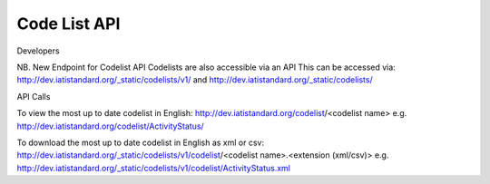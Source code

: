 Code List API
=============

Developers

NB. New Endpoint for Codelist API
Codelists are also accessible via an API
This can be accessed via:
http://dev.iatistandard.org/_static/codelists/v1/ and 
http://dev.iatistandard.org/_static/codelists/

API Calls

To view the most up to date codelist in English:
http://dev.iatistandard.org/codelist/<codelist name>
e.g. http://dev.iatistandard.org/codelist/ActivityStatus/

To download the most up to date codelist in English as xml or csv:
http://dev.iatistandard.org/_static/codelists/v1/codelist/<codelist name>.<extension (xml/csv)>
e.g. http://dev.iatistandard.org/_static/codelists/v1/codelist/ActivityStatus.xml

